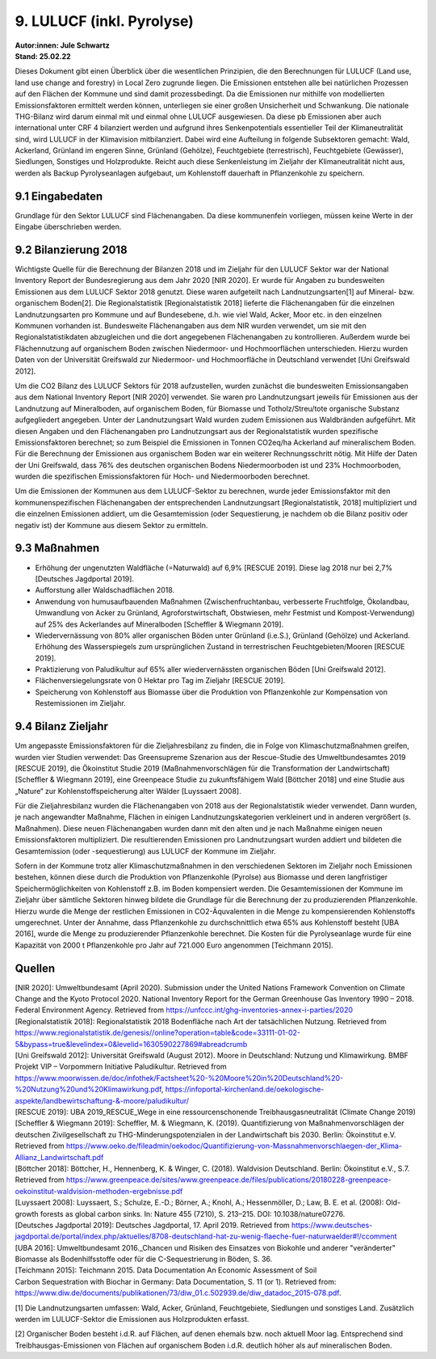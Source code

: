 9. LULUCF (inkl. Pyrolyse)
==========================
| **Autor:innen: Jule Schwartz**
| **Stand: 25.02.22**

Dieses Dokument gibt einen Überblick über die wesentlichen Prinzipien, die den Berechnungen für LULUCF (Land use, land use change and forestry) in Local Zero zugrunde liegen. Die Emissionen entstehen alle bei natürlichen Prozessen auf den Flächen der Kommune und sind damit prozessbedingt. Da die Emissionen nur mithilfe von modellierten Emissionsfaktoren ermittelt werden können, unterliegen sie einer großen Unsicherheit und Schwankung. Die nationale THG-Bilanz wird darum einmal mit und einmal ohne LULUCF ausgewiesen. Da diese pb Emissionen aber auch international unter CRF 4 bilanziert werden und aufgrund ihres Senkenpotentials essentieller Teil der Klimaneutralität sind, wird LULUCF in der Klimavision mitbilanziert. Dabei wird eine Aufteilung in folgende Subsektoren gemacht: Wald, Ackerland, Grünland im engeren Sinne, Grünland (Gehölze), Feuchtgebiete (terrestrisch), Feuchtgebiete (Gewässer), Siedlungen, Sonstiges und Holzprodukte. Reicht auch diese Senkenleistung im Zieljahr der Klimaneutralität nicht aus, werden als Backup Pyrolyseanlagen aufgebaut, um Kohlenstoff dauerhaft in Pflanzenkohle zu speichern.

9.1 Eingabedaten
-----------------
Grundlage für den Sektor LULUCF sind Flächenangaben. Da diese kommunenfein vorliegen, müssen keine Werte in der Eingabe überschrieben werden.

9.2 Bilanzierung 2018
---------------------
Wichtigste Quelle für die Berechnung der Bilanzen 2018 und im Zieljahr für den LULUCF Sektor war der National Inventory Report der Bundesregierung aus dem Jahr 2020 [NIR 2020]. Er wurde für Angaben zu bundesweiten Emissionen aus dem LULUCF Sektor 2018 genutzt. Diese waren aufgeteilt nach Landnutzungsarten[1] auf Mineral- bzw. organischem Boden[2]. Die Regionalstatistik [Regionalstatistik 2018] lieferte die Flächenangaben für die einzelnen Landnutzungsarten pro Kommune und auf Bundesebene, d.h. wie viel Wald, Acker, Moor etc. in den einzelnen Kommunen vorhanden ist. Bundesweite Flächenangaben aus dem NIR wurden verwendet, um sie mit den Regionalstatistikdaten abzugleichen und die dort angegebenen Flächenangaben zu kontrollieren. Außerdem wurde bei Flächennutzung auf organischem Boden zwischen Niedermoor- und Hochmoorflächen unterschieden. Hierzu wurden Daten von der Universität Greifswald zur Niedermoor- und Hochmoorfläche in Deutschland verwendet [Uni Greifswald 2012].

Um die CO2 Bilanz des LULUCF Sektors für 2018 aufzustellen, wurden zunächst die bundesweiten Emissionsangaben aus dem National Inventory Report [NIR 2020] verwendet. Sie waren pro Landnutzungsart jeweils für Emissionen aus der Landnutzung auf Mineralboden, auf organischem Boden, für Biomasse und Totholz/Streu/tote organische Substanz aufgegliedert angegeben. Unter der Landnutzungsart Wald wurden zudem Emissionen aus Waldbränden aufgeführt. Mit diesen Angaben und den Flächenangaben pro Landnutzungsart aus der Regionalstatistik wurden spezifische Emissionsfaktoren berechnet; so zum Beispiel die Emissionen in Tonnen CO2eq/ha Ackerland auf mineralischem Boden. Für die Berechnung der Emissionen aus organischem Boden war ein weiterer Rechnungsschritt nötig. Mit Hilfe der Daten der Uni Greifswald, dass 76% des deutschen organischen Bodens Niedermoorboden ist und 23% Hochmoorboden, wurden die spezifischen Emissionsfaktoren für Hoch- und Niedermoorboden berechnet.

Um die Emissionen der Kommunen aus dem LULUCF-Sektor zu berechnen, wurde jeder Emissionsfaktor mit den kommunenspezifischen Flächenangaben der entsprechenden Landnutzungsart [Regionalstatistik, 2018] multipliziert und die einzelnen Emissionen addiert, um die Gesamtemission (oder Sequestierung, je nachdem ob die Bilanz positiv oder negativ ist) der Kommune aus diesem Sektor zu ermitteln.


9.3 Maßnahmen
-------------
* Erhöhung der ungenutzten Waldfläche (=Naturwald) auf 6,9% [RESCUE 2019]. Diese lag 2018 nur bei 2,7% [Deutsches Jagdportal 2019].

* Aufforstung aller Waldschadflächen 2018.

* Anwendung von humusaufbauenden Maßnahmen (Zwischenfruchtanbau, verbesserte Fruchtfolge, Ökolandbau, Umwandlung von Acker zu Grünland, Agroforstwirtschaft, Obstwiesen, mehr Festmist und Kompost-Verwendung) auf 25% des Ackerlandes auf Mineralboden [Scheffler & Wiegmann 2019].

* Wiedervernässung von 80% aller organischen Böden unter Grünland (i.e.S.), Grünland (Gehölze) und Ackerland. Erhöhung des Wasserspiegels zum ursprünglichen Zustand in terrestrischen Feuchtgebieten/Mooren [RESCUE 2019].

* Praktizierung von Paludikultur auf 65% aller wiedervernässten organischen Böden [Uni Greifswald 2012].

* Flächenversiegelungsrate von 0 Hektar pro Tag im Zieljahr [RESCUE 2019].

* Speicherung von Kohlenstoff aus Biomasse über die Produktion von Pflanzenkohle zur Kompensation von Restemissionen im Zieljahr.


9.4 Bilanz Zieljahr
--------------------


Um angepasste Emissionsfaktoren für die Zieljahresbilanz zu finden, die in Folge von Klimaschutzmaßnahmen greifen, wurden vier Studien verwendet: Das Greensupreme Szenarion aus der Rescue-Studie des Umweltbundesamtes 2019 [RESCUE 2019], die Ökoinstitut Studie 2019 (Maßnahmenvorschlägen für die Transformation der Landwirtschaft) [Scheffler & Wiegmann 2019], eine Greenpeace Studie zu zukunftsfähigem Wald [Böttcher 2018] und eine Studie aus „Nature“ zur Kohlenstoffspeicherung alter Wälder [Luyssaert 2008].

Für die Zieljahresbilanz wurden die Flächenangaben von 2018 aus der Regionalstatistik wieder verwendet. Dann wurden, je nach angewandter Maßnahme, Flächen in einigen Landnutzungskategorien verkleinert und in anderen vergrößert (s. Maßnahmen). Diese neuen Flächenangaben wurden dann mit den alten und je nach Maßnahme einigen neuen Emissionsfaktoren multipliziert. Die resultierenden Emissionen pro Landnutzungsart wurden addiert und bildeten die Gesamtemission (oder -sequestierung) aus LULUCF der Kommune im Zieljahr.

Sofern in der Kommune trotz aller Klimaschutzmaßnahmen in den verschiedenen Sektoren im Zieljahr noch Emissionen bestehen, können diese durch die Produktion von Pflanzenkohle (Pyrolse) aus Biomasse und deren langfristiger Speichermöglichkeiten von Kohlenstoff z.B. im Boden kompensiert werden. Die Gesamtemissionen der Kommune im Zieljahr über sämtliche Sektoren hinweg bildete die Grundlage für die Berechnung der zu produzierenden Pflanzenkohle. Hierzu wurde die Menge der restlichen Emissionen in CO2-Äquvalenten in die Menge zu kompensierenden Kohlenstoffs umgerechnet. Unter der Annahme, dass Pflanzenkohle zu durchschnittlich etwa 65% aus Kohlenstoff besteht [UBA 2016], wurde die Menge zu produzierender Pflanzenkohle berechnet. Die Kosten für die Pyrolyseanlage wurde für eine Kapazität von 2000 t Pflanzenkohle pro Jahr auf 721.000 Euro angenommen [Teichmann 2015].


Quellen
-------
| [NIR 2020]: Umweltbundesamt (April 2020). Submission under the United Nations Framework Convention on Climate Change and the Kyoto Protocol 2020. National Inventory Report for the German Greenhouse Gas Inventory 1990 – 2018. Federal Environment Agency. Retrieved from https://unfccc.int/ghg-inventories-annex-i-parties/2020

| [Regionalstatistik 2018]: Regionalstatistik 2018 Bodenfläche nach Art der tatsächlichen Nutzung. Retrieved from https://www.regionalstatistik.de/genesis//online?operation=table&code=33111-01-02-5&bypass=true&levelindex=0&levelid=1630590227869#abreadcrumb

| [Uni Greifswald 2012]: Universität Greifswald (August 2012). Moore in Deutschland: Nutzung und Klimawirkung. BMBF Projekt VIP – Vorpommern Initiative Paludikultur. Retrieved from https://www.moorwissen.de/doc/infothek/Factsheet%20-%20Moore%20in%20Deutschland%20-%20Nutzung%20und%20Klimawirkung.pdf, https://infoportal-kirchenland.de/oekologische-aspekte/landbewirtschaftung-&-moore/paludikultur/

| [RESCUE 2019]: UBA 2019_RESCUE_Wege in eine ressourcenschonende Treibhausgasneutralität (Climate Change 2019)

| [Scheffler & Wiegmann 2019]: Scheffler, M. & Wiegmann, K. (2019). Quantifizierung von Maßnahmenvorschlägen der deutschen Zivilgesellschaft zu THG-Minderungspotenzialen in der Landwirtschaft bis 2030. Berlin: Ökoinstitut e.V. Retrieved from https://www.oeko.de/fileadmin/oekodoc/Quantifizierung-von-Massnahmenvorschlaegen-der_Klima-Allianz_Landwirtschaft.pdf

| [Böttcher 2018]: Böttcher, H., Hennenberg, K. & Winger, C. (2018). Waldvision Deutschland. Berlin: Ökoinstitut e.V., S.7. Retrieved from https://www.greenpeace.de/sites/www.greenpeace.de/files/publications/20180228-greenpeace-oekoinstitut-waldvision-methoden-ergebnisse.pdf

| [Luyssaert 2008]: Luyssaert, S.; Schulze, E.-D.; Börner, A.; Knohl, A.; Hessenmöller, D.; Law, B. E. et al. (2008): Old-growth forests as global carbon sinks. In: Nature 455 (7210), S. 213–215. DOI: 10.1038/nature07276.

| [Deutsches Jagdportal 2019]: Deutsches Jagdportal, 17. April 2019. Retrieved from https://www.deutsches-jagdportal.de/portal/index.php/aktuelles/8708-deutschland-hat-zu-wenig-flaeche-fuer-naturwaelder#!/ccomment

| [UBA 2016]: Umweltbundesamt 2016._Chancen und Risiken des Einsatzes von Biokohle und anderer "veränderter" Biomasse als Bodenhilfsstoffe oder für die C-Sequestrierung in Böden, S. 36.

| [Teichmann 2015]: Teichmann 2015. Data Documentation An Economic Assessment of Soil

| Carbon Sequestration with Biochar in Germany: Data Documentation, S. 11 (or 1). Retrieved from: https://www.diw.de/documents/publikationen/73/diw_01.c.502939.de/diw_datadoc_2015-078.pdf.







[1] Die Landnutzungsarten umfassen: Wald, Acker, Grünland, Feuchtgebiete, Siedlungen und sonstiges Land. Zusätzlich werden im LULUCF-Sektor die Emissionen aus Holzprodukten erfasst.

[2] Organischer Boden besteht i.d.R. auf Flächen, auf denen ehemals bzw. noch aktuell Moor lag. Entsprechend sind Treibhausgas-Emissionen von Flächen auf organischem Boden i.d.R. deutlich höher als auf mineralischen Boden.




